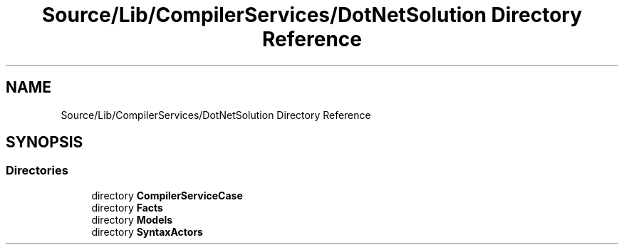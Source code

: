 .TH "Source/Lib/CompilerServices/DotNetSolution Directory Reference" 3 "Version 1.0.0" "Luthetus.Ide" \" -*- nroff -*-
.ad l
.nh
.SH NAME
Source/Lib/CompilerServices/DotNetSolution Directory Reference
.SH SYNOPSIS
.br
.PP
.SS "Directories"

.in +1c
.ti -1c
.RI "directory \fBCompilerServiceCase\fP"
.br
.ti -1c
.RI "directory \fBFacts\fP"
.br
.ti -1c
.RI "directory \fBModels\fP"
.br
.ti -1c
.RI "directory \fBSyntaxActors\fP"
.br
.in -1c
